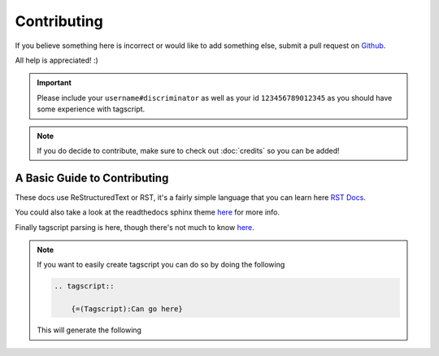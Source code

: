 Contributing
============

If you believe something here is incorrect or would like to add something else, submit a pull request on `Github <https://github.com/Leg3ndary/tagscript-docs/pulls>`_.

All help is appreciated! :)

.. important::

    Please include your ``username#discriminator`` as well as your id ``123456789012345`` as you should have some experience with tagscript.

.. note::
    
    If you do decide to contribute, make sure to check out :doc:`credits` so you can be added!

A Basic Guide to Contributing
-----------------------------

These docs use ReStructuredText or RST, it's a fairly simple language that you can learn here `RST Docs <https://docutils.sourceforge.io/rst.html>`_.

You could also take a look at the readthedocs sphinx theme `here <https://sphinx-rtd-theme.readthedocs.io/en/stable/>`_ for more info.

Finally tagscript parsing is here, though there's not much to know `here <https://github.com/Leg3ndary/tagscript-ansi>`_.

.. note::

    If you want to easily create tagscript you can do so by doing the following

    .. code:: rst

        .. tagscript::

            {=(Tagscript):Can go here}

    This will generate the following

    .. tagscript::

        {=(Tagscript):Can go here}

.. raw:: html

    <meta property="og:title" content="Tagscript Unofficial Docs" />
    <meta property="og:type" content="Site Content" />
    <meta property="og:url" content="https://tagscript-docs.readthedocs.io/en/latest/index.html" />
    <meta property="og:site_name" content="Contributors">
    <meta property="og:image" content="https://i.imgur.com/AcQAnss.png" />
    <meta property="og:description" content="A guide on how to contribute to these docs" />
    <meta name="theme-color" content="#20bc9c">
